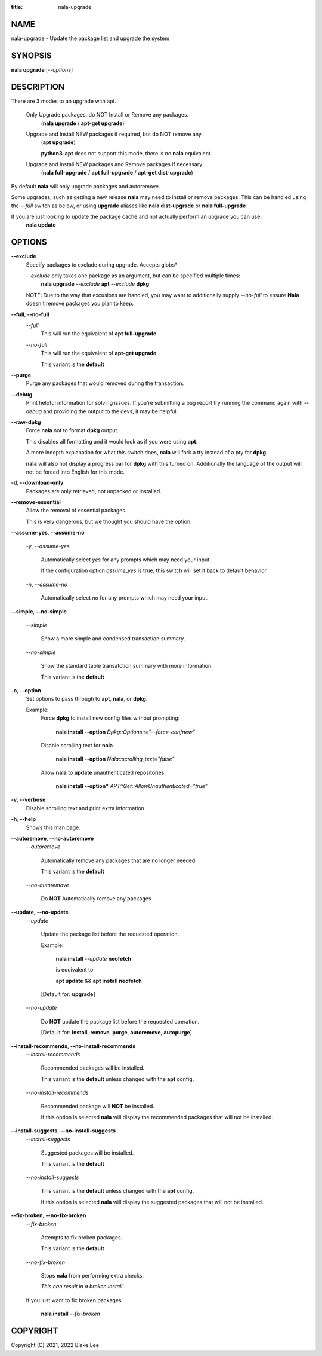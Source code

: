 :title: nala-upgrade

NAME
====

nala-upgrade - Update the package list and upgrade the system

SYNOPSIS
========

**nala upgrade** [*--options*]

DESCRIPTION
===========

There are 3 modes to an upgrade with apt.

	Only Upgrade packages, do NOT Install or Remove any packages.
		(**nala upgrade** / **apt-get upgrade**)

	Upgrade and Install NEW packages if required, but do NOT remove any.
		(**apt upgrade**)

		**python3-apt** does not support this mode, there is no **nala** equivalent.

	Upgrade and Install NEW packages and Remove packages if necessary.
		(**nala full-upgrade** / **apt full-upgrade** / **apt-get dist-upgrade**)

By default **nala** will only upgrade packages and autoremove.

Some upgrades, such as getting a new release **nala** may need to install or remove packages.
This can be handled using the *--full* switch as below, or using **upgrade** aliases like
**nala dist-upgrade** or **nala full-upgrade**

If you are just looking to update the package cache and not actually perform an upgrade you can use:
	**nala update**

OPTIONS
=======

**--exclude**
	Specify packages to exclude during upgrade. Accepts globs*

	*--exclude* only takes one package as an argument, but can be specified multiple times:
		**nala upgrade** *--exclude* **apt** *--exclude* **dpkg**

	NOTE: Due to the way that excusions are handled,
	you may want to additionally supply *--no-full*
	to ensure **Nala** doesn't remove packages you plan to keep.

**--full**, **--no-full**
	*--full*
		This will run the equivalent of **apt full-upgrade**

	*--no-full*
		This will run the equivalent of **apt-get upgrade**

		This variant is the **default**

**--purge**
	Purge any packages that would removed during the transaction.

**--debug**
	Print helpful information for solving issues.
	If you're submitting a bug report try running the command again with *--debug*
	and providing the output to the devs, it may be helpful.

**--raw-dpkg**
	Force **nala** not to format **dpkg** output.

	This disables all formatting and it would look as if you were using **apt**.

	A more indepth explanation for what this switch does,
	**nala** will fork a tty instead of a pty for **dpkg**.

	**nala** will also not display a progress bar for **dpkg** with this turned on.
	Additionally the language of the output will not be forced into English for this mode.

**-d**, **--download-only**
	Packages are only retrieved, not unpacked or installed.

**--remove-essential**
	Allow the removal of essential packages.

	This is very dangerous, but we thought you should have the option.

**--assume-yes**, **--assume-no**

	*-y*, *--assume-yes*

		Automatically select *yes* for any prompts which may need your input.

		If the configuration option *assume_yes* is true, this switch will
		set it back to default behavior

	*-n*, *--assume-no*

		Automatically select *no* for any prompts which may need your input.

**--simple**, **--no-simple**

	*--simple*

		Show a more simple and condensed transaction summary.

	*--no-simple*

		Show the standard table transatction summary with more information.

		This variant is the **default**

**-o**, **--option**
	Set options to pass through to **apt**, **nala**, or **dpkg**.

	Example:
		Force **dpkg** to install new config files without prompting:

			**nala install --option** *Dpkg::Options::="--force-confnew"*

		Disable scrolling text for **nala**

			**nala install --option** *Nala::scrolling_text="false"*

		Allow **nala** to **update** unauthenticated repositories:

			**nala install --option*** *APT::Get::AllowUnauthenticated="true"*

**-v**, **--verbose**
	Disable scrolling text and print extra information

**-h**, **--help**
	Shows this man page.

**--autoremove**, **--no-autoremove**
	*--autoremove*

		Automatically remove any packages that are no longer needed.

		This variant is the **default**

	*--no-autoremove*

		Do **NOT** Automatically remove any packages

**--update**, **--no-update**
	*--update*

		Update the package list before the requested operation.

		Example:

			**nala install** *--update* **neofetch**

			is equivalent to

			**apt update** && **apt install neofetch**

		[Default for: **upgrade**]

	*--no-update*

		Do **NOT** update the package list before the requested operation.

		[Default for: **install**, **remove**, **purge**, **autoremove**, **autopurge**]

**--install-recommends**, **--no-install-recommends**
	*--install-recommends*

		Recommended packages will be installed.

		This variant is the **default** unless changed with the **apt** config.

	*--no-install-recommends*

		Recommended package will **NOT** be installed.

		If this option is selected **nala** will display the recommended packages that will not be installed.

**--install-suggests**, **--no-install-suggests**
	*--install-suggests*

		Suggested packages will be installed.

		This variant is the **default**

	*--no-install-suggests*

		This variant is the **default** unless changed with the **apt** config.

		If this option is selected **nala** will display the suggested packages that will not be installed.

**--fix-broken**, **--no-fix-broken**
	*--fix-broken*

		Attempts to fix broken packages.

		This variant is the **default**

	*--no-fix-broken*

		Stops **nala** from performing extra checks.

		*This can result in a broken install*!

	If you just want to fix broken packages:

		**nala install** *--fix-broken*

COPYRIGHT
=========

Copyright (C) 2021, 2022 Blake Lee
